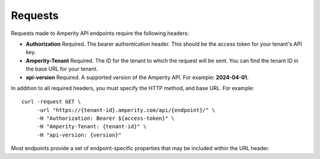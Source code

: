 .. https://docs.amperity.com/api/


.. meta::
    :description lang=en:
        Requests to Amperity API endpoints use bearer authentication to make requests to a specific tenant ID.

.. meta::
    :content class=swiftype name=body data-type=text:
        Requests to Amperity API endpoints use bearer authentication to make requests to a specific tenant ID.

.. meta::
    :content class=swiftype name=title data-type=string:
        Amperity API requests

==================================================
Requests
==================================================

.. api-amperity-request-format-start

Requests made to Amperity API endpoints require the following headers:

* **Authorization** Required. The bearer authentication header. This should be the access token for your tenant's API key.
* **Amperity-Tenant** Required. The ID for the tenant to which the request will be sent. You can find the tenant ID in the base URL for your tenant.
* **api-version** Required. A supported version of the Amperity API. For example: **2024-04-01**.

In addition to all required headers, you must specify the HTTP method, and base URL. For example:

::

   curl -request GET \
        -url "https://{tenant-id}.amperity.com/api/{endpoint}/" \
        -H "Authorization: Bearer ${access-token}" \
        -H "Amperity-Tenant: {tenant-id}" \
        -H "api-version: {version}"

Most endpoints provide a set of endpoint-specific properties that may be included within the URL header.

.. api-amperity-request-format-end
